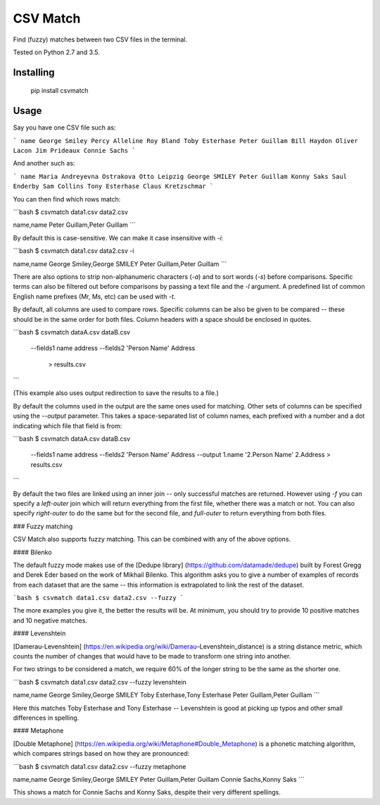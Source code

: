 CSV Match
=========

Find (fuzzy) matches between two CSV files in the terminal.

Tested on Python 2.7 and 3.5.


Installing
----------

    pip install csvmatch


Usage
-----

Say you have one CSV file such as:

```
name
George Smiley
Percy Alleline
Roy Bland
Toby Esterhase
Peter Guillam
Bill Haydon
Oliver Lacon
Jim Prideaux
Connie Sachs
```

And another such as:

```
name
Maria Andreyevna Ostrakova
Otto Leipzig
George SMILEY
Peter Guillam
Konny Saks
Saul Enderby
Sam Collins
Tony Esterhase
Claus Kretzschmar
```

You can then find which rows match:

```bash
$ csvmatch data1.csv data2.csv

name,name
Peter Guillam,Peter Guillam
```

By default this is case-sensitive. We can make it case insensitive with `-i`:

```bash
$ csvmatch data1.csv data2.csv -i

name,name
George Smiley,George SMILEY
Peter Guillam,Peter Guillam
```

There are also options to strip non-alphanumeric characters (`-a`) and to sort words (`-s`) before comparisons. Specific terms can also be filtered out before comparisons by passing a text file and the `-l` argument. A predefined list of common English name prefixes (Mr, Ms, etc) can be used with `-t`.

By default, all columns are used to compare rows. Specific columns can be also be given to be compared -- these should be in the same order for both files. Column headers with a space should be enclosed in quotes.

```bash
$ csvmatch dataA.csv dataB.csv \
    --fields1 name address \
    --fields2 'Person Name' Address \
	> results.csv
```

(This example also uses output redirection to save the results to a file.)

By default the columns used in the output are the same ones used for matching. Other sets of columns can be specified using the `--output` parameter. This takes a space-separated list of column names, each prefixed with a number and a dot indicating which file that field is from:

```bash
$ csvmatch dataA.csv dataB.csv \
    --fields1 name address \
    --fields2 'Person Name' Address \
    --output 1.name '2.Person Name' 2.Address \
    > results.csv
```

By default the two files are linked using an inner join -- only successful matches are returned. However using `-f` you can specify a `left-outer` join which will return everything from the first file, whether there was a match or not. You can also specify `right-outer` to do the same but for the second file, and `full-outer` to return everything from both files.

### Fuzzy matching

CSV Match also supports fuzzy matching. This can be combined with any of the above options.

#### Bilenko

The default fuzzy mode makes use of the [Dedupe library] (https://github.com/datamade/dedupe) built by Forest Gregg and Derek Eder based on the work of Mikhail Bilenko. This algorithm asks you to give a number of examples of records from each dataset that are the same -- this information is extrapolated to link the rest of the dataset.

```bash
$ csvmatch data1.csv data2.csv --fuzzy
```

The more examples you give it, the better the results will be. At minimum, you should try to provide 10 positive matches and 10 negative matches.

#### Levenshtein

[Damerau-Levenshtein] (https://en.wikipedia.org/wiki/Damerau–Levenshtein_distance) is a string distance metric, which counts the number of changes that would have to be made to transform one string into another.

For two strings to be considered a match, we require 60% of the longer string to be the same as the shorter one.

```bash
$ csvmatch data1.csv data2.csv --fuzzy levenshtein

name,name
George Smiley,George SMILEY
Toby Esterhase,Tony Esterhase
Peter Guillam,Peter Guillam
```

Here this matches Toby Esterhase and Tony Esterhase -- Levenshtein is good at picking up typos and other small differences in spelling.

#### Metaphone

[Double Metaphone] (https://en.wikipedia.org/wiki/Metaphone#Double_Metaphone) is a phonetic matching algorithm, which compares strings based on how they are pronounced:

```bash
$ csvmatch data1.csv data2.csv --fuzzy metaphone

name,name
George Smiley,George SMILEY
Peter Guillam,Peter Guillam
Connie Sachs,Konny Saks
```

This shows a match for Connie Sachs and Konny Saks, despite their very different spellings.


